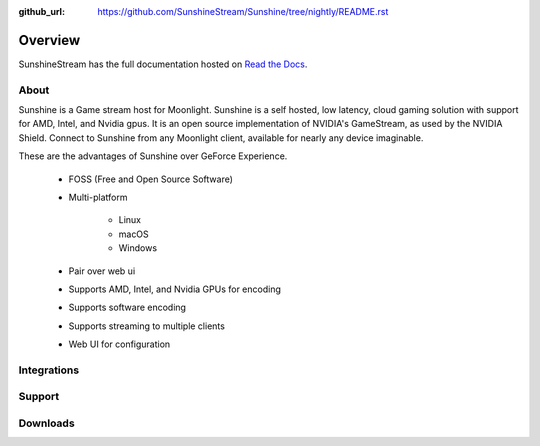 :github_url: https://github.com/SunshineStream/Sunshine/tree/nightly/README.rst

Overview
========
SunshineStream has the full documentation hosted on `Read the Docs <http://sunshinestream.readthedocs.io/>`_.

About
-----
Sunshine is a Game stream host for Moonlight.
Sunshine is a self hosted, low latency, cloud gaming solution with support for AMD, Intel, and Nvidia gpus.
It is an open source implementation of NVIDIA's GameStream, as used by the NVIDIA Shield.
Connect to Sunshine from any Moonlight client, available for nearly any device imaginable.

These are the advantages of Sunshine over GeForce Experience.

   - FOSS (Free and Open Source Software)
   - Multi-platform

      - Linux
      - macOS
      - Windows

   - Pair over web ui
   - Supports AMD, Intel, and Nvidia GPUs for encoding
   - Supports software encoding
   - Supports streaming to multiple clients
   - Web UI for configuration

Integrations
------------

.. image:: https://img.shields.io/github/workflow/status/sunshinestream/sunshine/CI/master?label=CI%20build&logo=github&style=for-the-badge
   :alt: GitHub Workflow Status (CI)
   :target: https://github.com/SunshineStream/Sunshine/actions/workflows/CI.yml?query=branch%3Amaster

.. image:: https://img.shields.io/github/workflow/status/sunshinestream/sunshine/localize/nightly?label=localize%20build&logo=github&style=for-the-badge
   :alt: GitHub Workflow Status (localize)
   :target: https://github.com/SunshineStream/Sunshine/actions/workflows/localize.yml?query=branch%3Anightly

.. image:: https://img.shields.io/readthedocs/sunshinestream?label=Docs&style=for-the-badge&logo=readthedocs
   :alt: Read the Docs
   :target: http://sunshinestream.readthedocs.io/

.. image:: https://img.shields.io/badge/dynamic/json?color=blue&label=localized&style=for-the-badge&query=%24.progress..data.translationProgress&url=https%3A%2F%2Fbadges.awesome-crowdin.com%2Fstats-15178612-503956.json&logo=crowdin
   :alt: CrowdIn
   :target: https://crowdin.com/project/sunshinestream

Support
---------

.. image:: https://img.shields.io/discord/938534566107418705?label=Discord&style=for-the-badge&color=blue&logo=discord
   :alt: Discord
   :target: https://sunshinestream.github.io/discord

.. image:: https://img.shields.io/github/discussions/sunshinestream/sunshine?logo=github&style=for-the-badge
   :alt: GitHub Discussions
   :target: https://github.com/SunshineStream/Sunshine/discussions

Downloads
---------

.. image:: https://img.shields.io/github/downloads/sunshinestream/sunshine/total?style=for-the-badge&logo=github
   :alt: GitHub Releases
   :target: https://github.com/SunshineStream/Sunshine/releases/latest

.. comment
   image:: https://img.shields.io/docker/pulls/sunshinestream/sunshine?style=for-the-badge&logo=docker
   :alt: Docker
   :target: https://hub.docker.com/r/sunshinestream/sunshine
